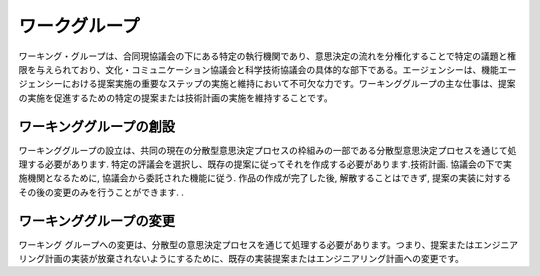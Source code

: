ワークグループ
=========
ワーキング・グループは、合同現協議会の下にある特定の執行機関であり、意思決定の流れを分権化することで特定の議題と権限を与えられており、文化・コミュニケーション協議会と科学技術協議会の具体的な部下である。エージェンシーは、機能エージェンシーにおける提案実施の重要なステップの実施と維持において不可欠な力です。ワーキンググループの主な仕事は、提案の実施を促進するための特定の提案または技術計画の実施を維持することです。

ワーキンググループの創設
--------------
ワーキンググループの設立は、共同の現在の分散型意思決定プロセスの枠組みの一部である分散型意思決定プロセスを通じて処理する必要があります. 特定の評議会を選択し、既存の提案に従ってそれを作成する必要があります.技術計画. 協議会の下で実施機関となるために, 協議会から委託された機能に従う. 作品の作成が完了した後, 解散することはできず, 提案の実装に対するその後の変更のみを行うことができます. .

ワーキンググループの変更
----------------
ワーキング グループへの変更は、分散型の意思決定プロセスを通じて処理する必要があります。つまり、提案またはエンジニアリング計画の実装が放棄されないようにするために、既存の実装提案またはエンジニアリング計画への変更です。